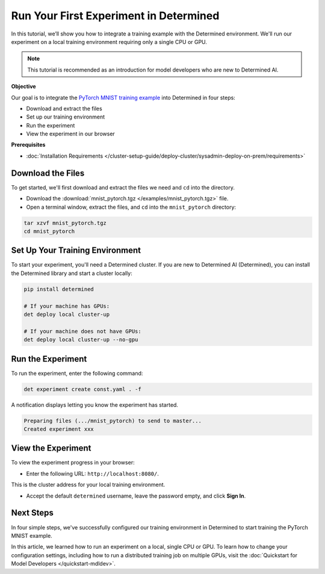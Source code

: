 .. _pytorch_mnist_quickstart:

#########################################
 Run Your First Experiment in Determined
#########################################

.. meta::
   :description: Learn how to run your first experiment in Determined by working with the PyTorch MNIST model. You'll need only a single CPU or GPU.
   :keywords: PyTorch API,MNIST,model developer,quickstart

In this tutorial, we’ll show you how to integrate a training example with the Determined
environment. We'll run our experiment on a local training environment requiring only a single CPU or
GPU.

.. note::

   This tutorial is recommended as an introduction for model developers who are new to Determined
   AI.

**Objective**

Our goal is to integrate the `PyTorch MNIST training example
<https://github.com/pytorch/examples/blob/main/mnist/main.py>`_ into Determined in four steps:

-  Download and extract the files
-  Set up our training environment
-  Run the experiment
-  View the experiment in our browser

**Prerequisites**

-  :doc:`Installation Requirements
   </cluster-setup-guide/deploy-cluster/sysadmin-deploy-on-prem/requirements>`

********************
 Download the Files
********************

To get started, we'll first download and extract the files we need and ``cd`` into the directory.

-  Download the :download:`mnist_pytorch.tgz </examples/mnist_pytorch.tgz>` file.
-  Open a terminal window, extract the files, and ``cd`` into the ``mnist_pytorch`` directory:

.. code::

   tar xzvf mnist_pytorch.tgz
   cd mnist_pytorch

**********************************
 Set Up Your Training Environment
**********************************

To start your experiment, you'll need a Determined cluster. If you are new to Determined AI
(Determined), you can install the Determined library and start a cluster locally:

.. code::

   pip install determined

   # If your machine has GPUs:
   det deploy local cluster-up

   # If your machine does not have GPUs:
   det deploy local cluster-up --no-gpu

********************
 Run the Experiment
********************

To run the experiment, enter the following command:

.. code::

   det experiment create const.yaml . -f

A notification displays letting you know the experiment has started.

.. code::

   Preparing files (.../mnist_pytorch) to send to master...
   Created experiment xxx

*********************
 View the Experiment
*********************

To view the experiment progress in your browser:

-  Enter the following URL: ``http://localhost:8080/``.

This is the cluster address for your local training environment.

-  Accept the default ``determined`` username, leave the password empty, and click **Sign In**.

************
 Next Steps
************

In four simple steps, we've successfully configured our training environment in Determined to start
training the PyTorch MNIST example.

In this article, we learned how to run an experiment on a local, single CPU or GPU. To learn how to
change your configuration settings, including how to run a distributed training job on multiple
GPUs, visit the :doc:`Quickstart for Model Developers </quickstart-mdldev>`.
